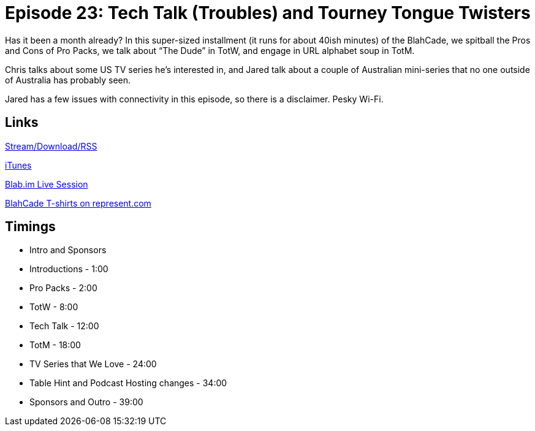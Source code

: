 = Episode 23: Tech Talk (Troubles) and Tourney Tongue Twisters
:hp-tags: TotM, TotW, TV, Hints
:hp-image: logo.png
:published_at: 2015-09-21

Has it been a month already?
In this super-sized installment (it runs for about 40ish minutes) of the BlahCade, we spitball the Pros and Cons of Pro Packs, we talk about “The Dude” in TotW, and engage in URL alphabet soup in TotM.

Chris talks about some US TV series he’s interested in, and Jared talk about a couple of Australian mini-series that no one outside of Australia has probably seen.

Jared has a few issues with connectivity in this episode, so there is a disclaimer.
Pesky Wi-Fi.

== Links

http://shoutengine.com/BlahCadePodcast/tech-talk-troubles-and-tourney-tongue-twisters-12503[Stream/Download/RSS]

https://itunes.apple.com/us/podcast/blahcade-podcast/id1039748922?mt=2[iTunes]

https://blab.im/BlahCade[Blab.im Live Session]

https://represent.com/blahcade-shirt[BlahCade T-shirts on represent.com]

== Timings

* Intro and Sponsors
* Introductions - 1:00
* Pro Packs - 2:00
* TotW - 8:00
* Tech Talk - 12:00
* TotM - 18:00
* TV Series that We Love - 24:00
* Table Hint and Podcast Hosting changes - 34:00
* Sponsors and Outro - 39:00
